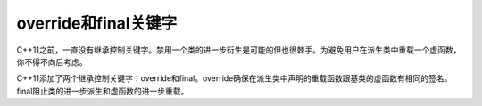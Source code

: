 .. _override和final关键字:

override和final关键字
====================

C++11之前，一直没有继承控制关键字。禁用一个类的进一步衍生是可能的但也很棘手。为避免用户在派生类中重载一个虚函数，你不得不向后考虑。

C++11添加了两个继承控制关键字：override和final。override确保在派生类中声明的重载函数跟基类的虚函数有相同的签名。final阻止类的进一步派生和虚函数的进一步重载。
